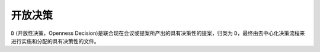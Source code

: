 开放决策
=======
``D`` (开放性决策，Openness Decision)是联合现在会议或提案所产出的具有决策性的提案，归类为 ``D``，最终由去中心化决策流程来进行实施和分配的具有决策性的文件。